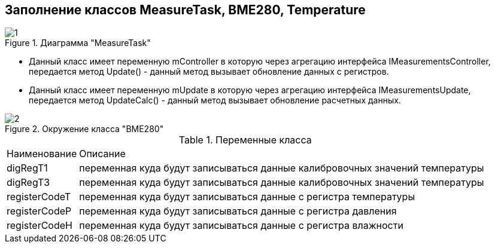 :stem:
== Заполнение классов MeasureTask, BME280, Temperature

.Диаграмма "MeasureTask"
image::picter2/1.png[]

* Данный класс имеет переменную mController  в которую через агрегацию интерфейса IMeasurementsController, передается метод Update() - данный метод вызывает обновление данных с регистров.


* Данный класс имеет переменную mUpdate  в которую через агрегацию интерфейса IMeasurementsUpdate, передается метод UpdateCalc() - данный метод вызывает обновление расчетных данных.





.Окружение класса "BME280"
image::picter2/2.png[]


.Переменные класса
[%autowidth]
|===
|Наименование|Описание
|digRegT1|переменная куда будут записываться данные калибровочных значений температуры
|digRegT3|переменная куда будут записываться данные калибровочных значений температуры
|registerCodeT|переменная куда будут записываться данные с регистра температуры
|registerCodeP|переменная куда будут записываться данные с регистра давления
|registerCodeH|переменная куда будут записываться данные с регистра влажности
|===



